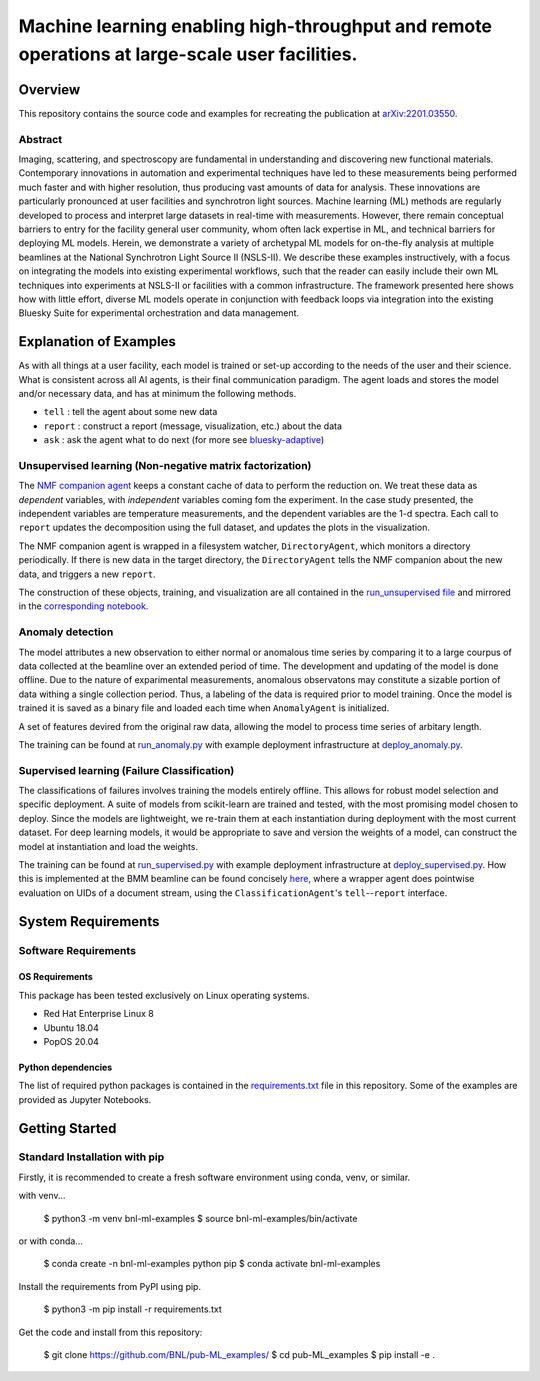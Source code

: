***********************************************************************************************
Machine learning enabling high-throughput and remote operations at large-scale user facilities.
***********************************************************************************************
Overview
========
This repository contains the source code and examples for recreating the publication at `arXiv:2201.03550 <https://arxiv.org/abs/2201.03550>`_.


Abstract
********
Imaging, scattering, and spectroscopy are fundamental in understanding and discovering new functional materials.
Contemporary innovations in automation and experimental techniques have led to these measurements being performed much
faster and with higher resolution, thus producing vast amounts of data for analysis.
These innovations are particularly pronounced at user facilities and synchrotron light sources.
Machine learning (ML) methods are regularly developed to process and interpret large datasets in real-time
with measurements.
However, there remain conceptual barriers to entry for the facility general user community,
whom often lack expertise in ML, and technical barriers for deploying ML models.
Herein, we demonstrate a variety of archetypal ML models for on-the-fly analysis at multiple beamlines at the
National Synchrotron Light Source II (NSLS-II).
We describe these examples instructively, with a focus on integrating the models into existing experimental workflows,
such that the reader can easily include their own ML techniques into experiments at
NSLS-II or facilities with a common infrastructure.
The framework presented here shows how with little effort, diverse ML models operate in conjunction with feedback loops
via integration into the existing Bluesky Suite for experimental orchestration and data management.


Explanation of Examples
=======================
As with all things at a user facility, each model is trained or set-up according to the needs of the user and their science.
What is consistent across all AI agents, is their final communication paradigm.
The agent loads and stores the model and/or necessary data, and has at minimum the following methods.

* ``tell`` : tell the agent about some new data
* ``report`` : construct a report (message, visualization, etc.) about the data
* ``ask`` : ask the agent what to do next (for more see  `bluesky-adaptive <https://blueskyproject.io/bluesky-adaptive/>`_)


Unsupervised learning (Non-negative matrix factorization)
*********************************************************
The `NMF companion agent <bnl_ml_examples/unsupervised/agent.py>`_ keeps a constant cache of data to perform the reduction on.
We treat these data as *dependent* variables, with *independent* variables coming fom the experiment.
In the case study presented, the independent variables are temperature measurements, and the dependent variables are the 1-d spectra.
Each call to ``report`` updates the decomposition using the full dataset, and updates the plots in the visualization.


The NMF companion agent is wrapped in a filesystem watcher, ``DirectoryAgent``, which monitors a directory periodically.
If there is new data in the target directory, the ``DirectoryAgent`` tells the NMF companion about the new data,
and triggers a new ``report``.

The construction of these objects, training, and visualization are all contained in the `run_unsupervised file <example_scripts/run_unsupervised.py>`_
and mirrored in the `corresponding notebook <example_scripts/run_unsupervised.ipynb>`_.

Anomaly detection
*****************
The model attributes a new observation to either normal or anomalous time series by comparing it to a large courpus of data collected at the beamline over an extended period of time. The development and updating of the model is done offline. Due to the nature of exparimental measurements, anomalous observatons may constitute a sizable portion of data withing a single collection period. Thus, a labeling of the data is required prior to model training. Once the model is trained it is saved as a binary file and loaded each time when ``AnomalyAgent`` is initialized.

A set of features devired from the original raw data, allowing the model to process time series of arbitary length.

The training can be found at `run_anomaly.py <example_scripts/run_anomaly.py>`_ with example deployment
infrastructure at `deploy_anomaly.py <example_scripts/deploy_anomaly.py>`_.

Supervised learning (Failure Classification)
********************************************
The classifications of failures involves training the models entirely offline.
This allows for robust model selection and specific deployment.
A suite of models from scikit-learn are trained and tested, with the most promising model chosen to deploy.
Since the models are lightweight, we re-train them at each instantiation during deployment with the most current dataset.
For deep learning models, it would be appropriate to save and version the weights of a model, can construct the model at
instantiation and load the weights.

The training can be found at `run_supervised.py <example_scripts/run_supervised.py>`_ with example deployment
infrastructure at `deploy_supervised.py <example_scripts/deploy_supervised.py>`_.
How this is implemented at the BMM beamline can be found concisely
`here <https://github.com/NSLS-II-BMM/profile_collection/blob/master/startup/BMM/xafs.py#L1167-L1169>`_,
where a wrapper agent does pointwise evaluation on UIDs of a document stream, using the ``ClassificationAgent``'s ``tell``--``report`` interface.


System Requirements
===================

Software Requirements
*********************

OS Requirements
---------------
This package has been tested exclusively on Linux operating systems.

- Red Hat Enterprise Linux 8
- Ubuntu 18.04
- PopOS 20.04

Python dependencies
-------------------
The list of required python packages is contained in the `requirements.txt <requirements.txt>`_ file in this repository.  Some of the examples are provided as Jupyter Notebooks.

Getting Started
===============

Standard Installation with pip
******************************

Firstly, it is recommended to create a fresh software environment using conda, venv, or similar.  

with venv...

    $ python3 -m venv bnl-ml-examples
    $ source bnl-ml-examples/bin/activate

or with conda...

    $ conda create -n bnl-ml-examples python pip
    $ conda activate bnl-ml-examples

Install the requirements from PyPI using pip.

    $ python3 -m pip install -r requirements.txt

Get the code and install from this repository:

    $ git clone https://github.com/BNL/pub-ML_examples/
    $ cd pub-ML_examples
    $ pip install -e .
    
